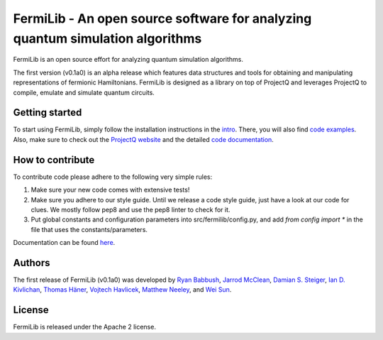 FermiLib - An open source software for analyzing quantum simulation algorithms
==============================================================================

.. image:: https://travis-ci.org/ProjectQ-Framework/FermiLib.svg?branch=master
    :target: https://travis-ci.org/ProjectQ-Framework/FermiLib

.. image:: https://coveralls.io/repos/github/ProjectQ-Framework/FermiLib/badge.svg
    :target: https://coveralls.io/github/ProjectQ-Framework/FermiLib

.. image:: https://readthedocs.org/projects/fermilib/badge/?version=latest
	:target: http://fermilib.readthedocs.io/en/latest/?badge=latest
	:alt: Documentation Status


FermiLib is an open source effort for analyzing quantum simulation algorithms.

The first version (v0.1a0) is an alpha release which features data structures and tools for obtaining and manipulating representations of fermionic Hamiltonians. FermiLib is designed as a library on top of ProjectQ and leverages ProjectQ to compile, emulate and simulate quantum circuits.

Getting started
---------------

To start using FermiLib, simply follow the installation instructions in the `intro <https://github.com/ProjectQ-Framework/FermiLib/tree/master/docs/intro.html>`__. There, you will also find `code examples <https://github.com/ProjectQ-Framework/FermiLib/tree/master/examples.html>`__. Also, make sure to check out the `ProjectQ
website <http://www.projectq.ch>`__ and the detailed `code documentation <https://fermilib.readthedocs.io/>`__.

How to contribute
-----------------

To contribute code please adhere to the following very simple rules:

1. Make sure your new code comes with extensive tests!
2. Make sure you adhere to our style guide. Until we release a code style 
   guide, just have a look at our code for clues. We mostly follow pep8 and use the pep8 linter to check for it.
3. Put global constants and configuration parameters into src/fermilib/config.py, and
   add `from config import *` in the file that uses the constants/parameters.

Documentation can be found `here <https://github.com/ProjectQ-Framework/FermiLib/tree/master/docs/>`_.

Authors
-------

The first release of FermiLib (v0.1a0) was developed by `Ryan Babbush <https://research.google.com/pubs/RyanBabbush.html>`__, `Jarrod McClean <https://crd.lbl.gov/departments/computational-science/ccmc/staff/alvarez-fellows/jarrod-mcclean/>`__, `Damian S. Steiger <http://www.comp.phys.ethz.ch/people/person-detail.html?persid=165677>`__, `Ian D. Kivlichan <http://aspuru.chem.harvard.edu/ian-kivlichan/>`__, `Thomas
Häner <http://www.comp.phys.ethz.ch/people/person-detail.html?persid=179208>`__, `Vojtech Havlicek <https://github.com/VojtaHavlicek>`__, `Matthew Neeley <https://maffoo.net/>`__, and `Wei Sun <https://github.com/Spaceenter>`__.

License
-------

FermiLib is released under the Apache 2 license.
